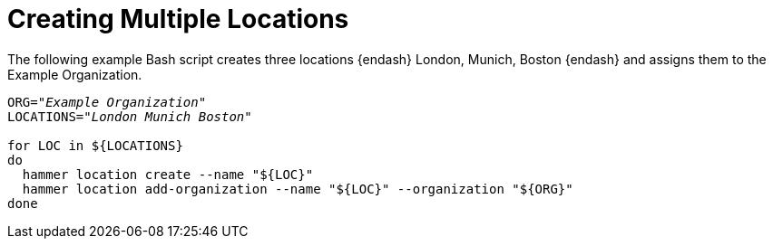 [id="Creating_Multiple_Locations_{context}"]
= Creating Multiple Locations

The following example Bash script creates three locations {endash} London, Munich, Boston {endash} and assigns them to the Example Organization.

[source, Bash, subs="+quotes"]
----
ORG="_Example Organization_"
LOCATIONS="_London Munich Boston_"

for LOC in ${LOCATIONS}
do
  hammer location create --name "${LOC}"
  hammer location add-organization --name "${LOC}" --organization "${ORG}"
done
----
